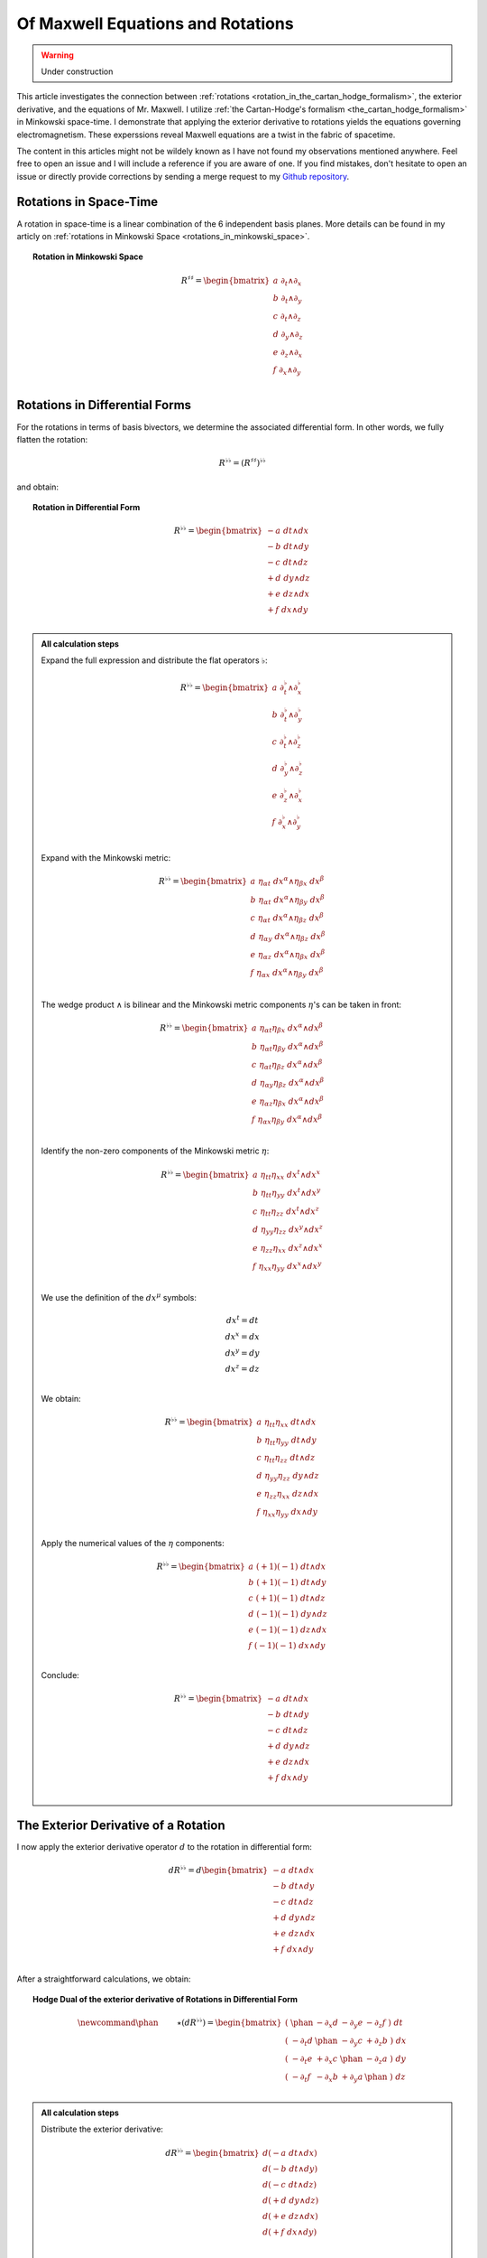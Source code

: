 Of Maxwell Equations and Rotations
==================================

.. rst-class:: custom-author

   by Stéphane Haussler

.. warning::

   Under construction

This article investigates the connection between :ref:`rotations
<rotation_in_the_cartan_hodge_formalism>`, the exterior derivative, and the
equations of Mr. Maxwell. I utilize :ref:`the Cartan-Hodge's formalism
<the_cartan_hodge_formalism>` in Minkowski space-time. I demonstrate that
applying the exterior derivative to rotations yields the equations governing
electromagnetism. These experssions reveal Maxwell equations are a twist in the
fabric of spacetime.

The content in this articles might not be wildely known as I have not found my
observations mentioned anywhere. Feel free to open an issue and I will include
a reference if you are aware of one. If you find mistakes, don't hesitate to
open an issue or directly provide corrections by sending a merge request to my
`Github repository <https://github.com/shaussler/TheoreticalUniverse/>`_.

Rotations in Space-Time
-----------------------

.. {{{

A rotation in space-time is a linear combination of the 6 independent basis
planes. More details can be found in my articly on :ref:`rotations in Minkowski
Space <rotations_in_minkowski_space>`.

.. topic:: Rotation in Minkowski Space

   .. math::

      \begin{equation}
      R^{♯♯}
      = \begin{bmatrix}
        a \; ∂_t ∧ ∂_x \\
        b \; ∂_t ∧ ∂_y \\
        c \; ∂_t ∧ ∂_z \\
        d \; ∂_y ∧ ∂_z \\
        e \; ∂_z ∧ ∂_x \\
        f \; ∂_x ∧ ∂_y \\
      \end{bmatrix}
      \end{equation}

.. }}}

Rotations in Differential Forms
-------------------------------

.. {{{

For the rotations in terms of basis bivectors, we determine the associated
differential form. In other words, we fully flatten the rotation:

.. math::

   \begin{equation}
   R^{♭♭} = (R^{♯♯})^{♭♭}
   \end{equation}

and obtain:

.. topic:: Rotation in Differential Form

   .. math::

      \begin{equation}
      R^{♭♭}
      =
      \begin{bmatrix}
        -a \; dt ∧ dx \\
        -b \; dt ∧ dy \\
        -c \; dt ∧ dz \\
        +d \; dy ∧ dz \\
        +e \; dz ∧ dx \\
        +f \; dx ∧ dy \\
      \end{bmatrix}
      \end{equation}

.. admonition:: All calculation steps
   :class: dropdown

   .. {{{

   Expand the full expression and distribute the flat operators :math:`♭`:

   .. math::

      \begin{equation}
      R^{♭♭} =
      \begin{bmatrix}
        a \; ∂_t^♭ ∧ ∂_x^♭ \\
        b \; ∂_t^♭ ∧ ∂_y^♭ \\
        c \; ∂_t^♭ ∧ ∂_z^♭ \\
        d \; ∂_y^♭ ∧ ∂_z^♭ \\
        e \; ∂_z^♭ ∧ ∂_x^♭ \\
        f \; ∂_x^♭ ∧ ∂_y^♭ \\
      \end{bmatrix}
      \end{equation}

   Expand with the Minkowski metric:

   .. math::

      \begin{equation}
      R^{♭♭}
      =
      \begin{bmatrix}
        a \; η_{αt} \; dx^α ∧ η_{βx} \; dx^β \\
        b \; η_{αt} \; dx^α ∧ η_{βy} \; dx^β \\
        c \; η_{αt} \; dx^α ∧ η_{βz} \; dx^β \\
        d \; η_{αy} \; dx^α ∧ η_{βz} \; dx^β \\
        e \; η_{αz} \; dx^α ∧ η_{βx} \; dx^β \\
        f \; η_{αx} \; dx^α ∧ η_{βy} \; dx^β \\
      \end{bmatrix}
      \end{equation}

   The wedge product :math:`∧` is bilinear and the Minkowski metric components
   :math:`η`'s can be taken in front:

   .. math::

      \begin{equation}
      R^{♭♭}
      =
      \begin{bmatrix}
        a \; η_{αt} η_{βx} \; dx^α ∧ dx^β \\
        b \; η_{αt} η_{βy} \; dx^α ∧ dx^β \\
        c \; η_{αt} η_{βz} \; dx^α ∧ dx^β \\
        d \; η_{αy} η_{βz} \; dx^α ∧ dx^β \\
        e \; η_{αz} η_{βx} \; dx^α ∧ dx^β \\
        f \; η_{αx} η_{βy} \; dx^α ∧ dx^β \\
      \end{bmatrix}
      \end{equation}

   Identify the non-zero components of the Minkowski metric :math:`η`:

   .. math::

      \begin{equation}
      R^{♭♭}
      =
      \begin{bmatrix}
        a \; η_{tt} η_{xx} \; dx^t ∧ dx^x \\
        b \; η_{tt} η_{yy} \; dx^t ∧ dx^y \\
        c \; η_{tt} η_{zz} \; dx^t ∧ dx^z \\
        d \; η_{yy} η_{zz} \; dx^y ∧ dx^z \\
        e \; η_{zz} η_{xx} \; dx^z ∧ dx^x \\
        f \; η_{xx} η_{yy} \; dx^x ∧ dx^y \\
      \end{bmatrix}
      \end{equation}

   We use the definition of the :math:`dx^μ` symbols:

   .. math::

      \begin{equation}
      \begin{matrix}
        dx^t = dt \\
        dx^x = dx \\
        dx^y = dy \\
        dx^z = dz \\
      \end{matrix}
      \end{equation}

   We obtain:

   .. math::

      \begin{equation}
      R^{♭♭}
      =
      \begin{bmatrix}
        a \; η_{tt} η_{xx} \; dt ∧ dx \\
        b \; η_{tt} η_{yy} \; dt ∧ dy \\
        c \; η_{tt} η_{zz} \; dt ∧ dz \\
        d \; η_{yy} η_{zz} \; dy ∧ dz \\
        e \; η_{zz} η_{xx} \; dz ∧ dx \\
        f \; η_{xx} η_{yy} \; dx ∧ dy \\
      \end{bmatrix}
      \end{equation}

   Apply the numerical values of the :math:`η` components:

   .. math::

      \begin{equation}
      R^{♭♭}
      =
      \begin{bmatrix}
        a \; (+1) (-1) \; dt ∧ dx \\
        b \; (+1) (-1) \; dt ∧ dy \\
        c \; (+1) (-1) \; dt ∧ dz \\
        d \; (-1) (-1) \; dy ∧ dz \\
        e \; (-1) (-1) \; dz ∧ dx \\
        f \; (-1) (-1) \; dx ∧ dy \\
      \end{bmatrix}
      \end{equation}

   Conclude:

   .. math::

      \begin{equation}
      R^{♭♭}
      =
      \begin{bmatrix}
        -a \; dt ∧ dx \\
        -b \; dt ∧ dy \\
        -c \; dt ∧ dz \\
        +d \; dy ∧ dz \\
        +e \; dz ∧ dx \\
        +f \; dx ∧ dy \\
      \end{bmatrix}
      \end{equation}

   .. }}}

.. }}}

The Exterior Derivative of a Rotation
-------------------------------------

.. {{{

I now apply the exterior derivative operator :math:`d` to the rotation in
differential form:

.. math::

   \begin{equation}
   dR^{♭♭} =
   d
   \begin{bmatrix}
     -a \; dt ∧ dx \\
     -b \; dt ∧ dy \\
     -c \; dt ∧ dz \\
     +d \; dy ∧ dz \\
     +e \; dz ∧ dx \\
     +f \; dx ∧ dy \\
   \end{bmatrix}
   \end{equation}

After a straightforward calculations, we obtain:

.. topic:: Hodge Dual of the exterior derivative of Rotations in Differential
   Form

   .. math::

      \begin{equation}\
      \newcommand{\phan}{\phantom{∂_m m}} % Phantom for alignment
      ⋆(dR^{♭♭}) =
      \begin{bmatrix}
        ( \; \phan   & - ∂_x d & - ∂_y e & - ∂_z f \; ) \; dt \\
        ( \; - ∂_t d & \phan   & - ∂_y c & + ∂_z b \; ) \; dx \\
        ( \; - ∂_t e & + ∂_x c & \phan   & - ∂_z a \; ) \; dy \\
        ( \; - ∂_t f & - ∂_x b & + ∂_y a & \phan   \; ) \; dz \\
      \end{bmatrix}
      \end{equation}

.. admonition:: All calculation steps
   :class: dropdown

   .. {{{

   Distribute the exterior derivative:

   .. math::

      \begin{equation}
      dR^{♭♭} =
      \begin{bmatrix}
        d(-a \; dt ∧ dx) \\
        d(-b \; dt ∧ dy) \\
        d(-c \; dt ∧ dz) \\
        d(+d \; dy ∧ dz) \\
        d(+e \; dz ∧ dx) \\
        d(+f \; dx ∧ dy) \\
      \end{bmatrix}
      \end{equation}

   Apply the exterior derivative:

   .. math::

      {\scriptsize
      \begin{equation}
      dR^{♭♭} =
      \begin{bmatrix}
                               &                          &  ∂_y (-a) \; dy ∧ dt ∧ dx & ∂_z (-a) \; dz ∧ dt ∧ dx \\
                               & ∂_x (-b) \; dx ∧ dt ∧ dy &                           & ∂_z (-b) \; dz ∧ dt ∧ dy \\
                               & ∂_x (-c) \; dx ∧ dt ∧ dz &  ∂_y (-c) \; dy ∧ dt ∧ dz &                          \\
      ∂_t (+d) \; dt ∧ dy ∧ dz & ∂_x (+d) \; dx ∧ dy ∧ dz &                           &                          \\
      ∂_t (+e) \; dt ∧ dz ∧ dx &                          &  ∂_y (+e) \; dy ∧ dz ∧ dx &                          \\
      ∂_t (+f) \; dt ∧ dx ∧ dy &                          &                           & ∂_z (+f) \; dz ∧ dx ∧ dy \\
      \end{bmatrix}
      \end{equation}
      }

   Reorder the wedge products:

   .. math::

      {\scriptsize
      \begin{equation}
      dR^{♭♭} =
      \begin{bmatrix}
                                 &                             & ∂_y (-a)(+1)\; dt ∧ dx ∧ dy & ∂_z (-a)(-1)\; dt ∧ dz ∧ dx \\
                                 & ∂_x (-b)(-1)\; dt ∧ dx ∧ dy &                             & ∂_z (-b)(+1)\; dt ∧ dy ∧ dz \\
                                 & ∂_x (-c)(+1)\; dt ∧ dz ∧ dx & ∂_y (-c)(-1)\; dt ∧ dy ∧ dz &                             \\
      ∂_t (+d)(+1)\; dt ∧ dy∧ dz & ∂_x (+d)(+1)\; dx ∧ dy ∧ dz &                             &                             \\
      ∂_t (+e)(+1)\; dt ∧ dz∧ dx &                             & ∂_y (+e)(+1)\; dx ∧ dy ∧ dz &                             \\
      ∂_t (+f)(+1)\; dt ∧ dx∧ dy &                             &                             & ∂_z (+f)(+1)\; dx ∧ dy ∧ dz \\
      \end{bmatrix}
      \end{equation}
      }

   Simplify:

   .. math::

      {\scriptsize
      \begin{equation}
      dR^{♭♭} =
      \begin{bmatrix}
                             &                         & ∂_y (-a)\; dt ∧ dx ∧ dy & ∂_z (+a)\; dt ∧ dz ∧ dx \\
                             & ∂_x (+b)\; dt ∧ dx ∧ dy &                         & ∂_z (-b)\; dt ∧ dy ∧ dz \\
                             & ∂_x (-c)\; dt ∧ dz ∧ dx & ∂_y (+c)\; dt ∧ dy ∧ dz &                         \\
      ∂_t (+d)\; dt ∧ dy∧ dz & ∂_x (+d)\; dx ∧ dy ∧ dz &                         &                         \\
      ∂_t (+e)\; dt ∧ dz∧ dx &                         & ∂_y (+e)\; dx ∧ dy ∧ dz &                         \\
      ∂_t (+f)\; dt ∧ dx∧ dy &                         &                         & ∂_z (+f)\; dx ∧ dy ∧ dz \\
      \end{bmatrix}
      \end{equation}
      }

   We gather the terms and reorder into columns choosing:

   * The first row with wedge products that do not contain :math:`dt`
   * The second row with wedge products that do not contain :math:`dx`
   * The third row with wedge products that do not contain :math:`dy`
   * The fourth row with wedge products that do not contain :math:`dz`

   The ordering is not strictly necessary, but merely :ref:`the free matrix
   representation <the_free_matrix_representation>` permits to gather the term
   in a manner that makes sense:

   .. math::

      \begin{equation}
      \newcommand{\phan}{\phantom{∂_m m}} % Phantom for alignment
      dR =
      \begin{bmatrix}
        ( \; \phan   & + ∂_x d & + ∂_y e & + ∂_z f \; ) \; dx^x ∧ dx^y ∧ dx^z \\
        ( \; + ∂_t d & \phan   & + ∂_y c & - ∂_z b \; ) \; dx^t ∧ dx^y ∧ dx^z \\
        ( \; + ∂_t e & - ∂_x c &   \phan & + ∂_z a \; ) \; dx^t ∧ dx^z ∧ dx^x \\
        ( \; + ∂_t f & + ∂_x b & - ∂_y a & \phan   \; ) \; dx^t ∧ dx^x ∧ dx^y \\
      \end{bmatrix}
      \end{equation}

   We can take the :ref:`Hodge dual <duality_in_minkowski_space>` to transform
   3-forms to 1-forms:

   .. math::

      \begin{equation}
      \newcommand{\phan}{\phantom{∂_m m}} % Phantom for alignment
      ⋆(dR) =
      \begin{bmatrix}
        ( \; \phan   & + ∂_x d & + ∂_y e & + ∂_z f \; ) \; (-dt) \\
        ( \; + ∂_t d & \phan   & + ∂_y c & - ∂_z b \; ) \; (-dx) \\
        ( \; + ∂_t e & - ∂_x c & \phan   & + ∂_z a \; ) \; (-dy) \\
        ( \; + ∂_t f & + ∂_x b & - ∂_y a & \phan   \; ) \; (-dz) \\
      \end{bmatrix}
      \end{equation}

   We finally obtain our final expression:

   .. math::

      \begin{equation}\
      \newcommand{\phan}{\phantom{∂_m m}} % Phantom for alignment
      ⋆(dR) =
      \begin{bmatrix}
        ( \; \phan   & - ∂_x d & - ∂_y e & - ∂_z f \; ) \; dt \\
        ( \; - ∂_t d & \phan   & - ∂_y c & + ∂_z b \; ) \; dx \\
        ( \; - ∂_t e & + ∂_x c & \phan   & - ∂_z a \; ) \; dy \\
        ( \; - ∂_t f & - ∂_x b & + ∂_y a & \phan   \; ) \; dz \\
      \end{bmatrix}
      \end{equation}

   .. }}}

.. }}}

The Exterior Derivative of the Hodge Dual of a Rotation
-------------------------------------------------------

.. {{{

I have shown above that a rotation in differential form is
expressed as:

.. math::

   \begin{equation}
   \newcommand{\+}{\phantom+}
   R^{♭♭}
   =
   \begin{bmatrix}
     -a \; dt ∧ dx \\
     -b \; dt ∧ dy \\
     -c \; dt ∧ dz \\
    \+d \; dy ∧ dz \\
    \+e \; dz ∧ dx \\
    \+f \; dx ∧ dy \\
   \end{bmatrix}
   \end{equation}

The hodge dual is:

.. topic:: Hodge Dual of a Rotation in Differential Form:

   .. math::

      \begin{equation}
      ⋆R^{♭♭}
      =
      \begin{bmatrix}
        a \; dy ∧ dz \\
        b \; dz ∧ dx \\
        c \; dx ∧ dy \\
        d \; dt ∧ dx \\
        e \; dt ∧ dy \\
        f \; dt ∧ dz \\
      \end{bmatrix}
      \end{equation}

.. admonition:: All calculation steps
   :class: dropdown

   .. {{{

   Take the hodge dual

   .. math::

      \begin{equation}
      \newcommand{\+}{\phantom+}
      ⋆R^{♭♭}
      = ⋆
      \begin{bmatrix}
        - a \; dt ∧ dx \\
        - b \; dt ∧ dy \\
        - c \; dt ∧ dz \\
       \+ d \; dy ∧ dz \\
       \+ e \; dz ∧ dx \\
       \+ f \; dx ∧ dy \\
      \end{bmatrix}
      \end{equation}

   Distribute the Hodge operator :math:`⋆`

   .. math::

      \begin{equation}
      \newcommand{\+}{\phantom+}
      ⋆R^{♭♭}
      =
      \begin{bmatrix}
        - a \; ⋆ (dt ∧ dx) \\
        - b \; ⋆ (dt ∧ dy) \\
        - c \; ⋆ (dt ∧ dz) \\
       \+ d \; ⋆ (dy ∧ dz) \\
       \+ e \; ⋆ (dz ∧ dx) \\
       \+ f \; ⋆ (dx ∧ dy) \\
      \end{bmatrix}
      \end{equation}

   Apply :ref:`the Hodge dual to the basis elements
   <duality_in_minkowski_space>`:

   .. math::

      \begin{equation}
      \newcommand{\+}{\phantom+}
      ⋆R^{♭♭}
      =
      \begin{bmatrix}
         - a \; (-1) \; dy ∧ dz \\
         - b \; (-1) \; dz ∧ dx \\
         - c \; (-1) \; dx ∧ dy \\
        \+ d \; (+1) \; dt ∧ dx \\
        \+ e \; (+1) \; dt ∧ dy \\
        \+ f \; (+1) \; dt ∧ dz \\
      \end{bmatrix}
      \end{equation}

   Conclude:

   .. math::

      \begin{equation}
      ⋆R^{♭♭}
      =
      \begin{bmatrix}
        a \; dy ∧ dz \\
        b \; dz ∧ dx \\
        c \; dx ∧ dy \\
        d \; dt ∧ dx \\
        e \; dt ∧ dy \\
        f \; dt ∧ dz \\
      \end{bmatrix}
      \end{equation}

   .. }}}

I now calculate the exterior derivative of the Hodge dual of a rotation in
differential form and we get:

.. topic:: Hodge Dual of the Exterior Derivative of the Hodge Dual of a
   Rotation

   .. math::

      \begin{equation}
      \newcommand{\_}{\phantom{∂_m m}} % Phantom for alignment
      ⋆d(⋆R^{♭♭})
      =
      \begin{bmatrix}
      (   \_    & - ∂_x a & - ∂_y b & - ∂_z c ) ⋆ dt \\
      ( - ∂_t a &   \_    & + ∂_y f & - ∂_z e ) ⋆ dx \\
      ( - ∂_t b & - ∂_x f &   \_    & + ∂_z d ) ⋆ dy \\
      ( - ∂_t c & + ∂_x e & - ∂_y d &   \_    ) ⋆ dz \\
      \end{bmatrix}
      \end{equation}

.. admonition:: All calculation steps
   :class: dropdown

   .. {{{

   Take the exterior derivative:

   .. math::

      \begin{equation}
      d(⋆R^{♭♭})
      =d
      \begin{bmatrix}
        a \; dy ∧ dz \\
        b \; dz ∧ dx \\
        c \; dx ∧ dy \\
        d \; dt ∧ dx \\
        e \; dt ∧ dy \\
        f \; dt ∧ dz \\
      \end{bmatrix}
      \end{equation}

   Distribute the exterior derivative:

   .. math::

      \begin{equation}
      d(⋆R^{♭♭})
      =
      \begin{bmatrix}
        d(a \; dy ∧ dz) \\
        d(b \; dz ∧ dx) \\
        d(c \; dx ∧ dy) \\
        d(d \; dt ∧ dx) \\
        d(e \; dt ∧ dy) \\
        d(f \; dt ∧ dz) \\
      \end{bmatrix}
      \end{equation}

   Apply:

   .. math::

      {\scriptsize
      \begin{equation}
      d(⋆R^{♭♭})
      =
      \begin{bmatrix}
       ∂_t (+a)\; dt ∧ dy ∧ dz) & ∂_x (+a)\; dx ∧ dy ∧ dz &                         &                         \\
       ∂_t (+b)\; dt ∧ dz ∧ dx) &                         & ∂_y (+b)\; dy ∧ dz ∧ dx &                         \\
       ∂_t (+c)\; dt ∧ dx ∧ dy) &                         &                         & ∂_z (+c)\; dz ∧ dx ∧ dy \\
                                &                         & ∂_y (+d)\; dy ∧ dt ∧ dx & ∂_z (+d)\; dz ∧ dt ∧ dx \\
                                & ∂_x (+e)\; dx ∧ dt ∧ dy &                         & ∂_z (+e)\; dz ∧ dt ∧ dy \\
                                & ∂_x (+f)\; dx ∧ dt ∧ dz & ∂_y (+f)\; dy ∧ dt ∧ dz &                         \\
      \end{bmatrix}
      \end{equation}
      }

   Reorder the 3-forms:

   .. math::

      {\scriptsize
      \begin{equation}
      d(⋆R^{♭♭})
      =
      \begin{bmatrix}
       ∂_t (+a)(+1)\; dt ∧ dy ∧ dz & ∂_x (+a)(+1)\; dx ∧ dy ∧ dz &                             &                             \\
       ∂_t (+b)(+1)\; dt ∧ dz ∧ dx &                             & ∂_y (+b)(+1)\; dx ∧ dy ∧ dz &                             \\
       ∂_t (+c)(+1)\; dt ∧ dx ∧ dy &                             &                             & ∂_z (+c)(+1)\; dx ∧ dy ∧ dz \\
                                   &                             & ∂_y (+d)(+1)\; dt ∧ dx ∧ dy & ∂_z (+d)(-1)\; dt ∧ dz ∧ dx \\
                                   & ∂_x (+e)(-1)\; dt ∧ dx ∧ dy &                             & ∂_z (+e)(+1)\; dt ∧ dy ∧ dz \\
                                   & ∂_x (+f)(+1)\; dt ∧ dz ∧ dx & ∂_y (+f)(-1)\; dt ∧ dy ∧ dz &                             \\
      \end{bmatrix}
      \end{equation}
      }

   Apply values:

   .. math::

      {\scriptsize
      \begin{equation}
      d(⋆R^{♭♭})
      =
      \begin{bmatrix}
       ∂_t (+a)\; dt ∧ dy ∧ dz & ∂_x (+a)\; dx ∧ dy ∧ dz &                         &                         \\
       ∂_t (+b)\; dt ∧ dz ∧ dx &                         & ∂_y (+b)\; dx ∧ dy ∧ dz &                         \\
       ∂_t (+c)\; dt ∧ dx ∧ dy &                         &                         & ∂_z (+c)\; dx ∧ dy ∧ dz \\
                               &                         & ∂_y (+d)\; dt ∧ dx ∧ dy & ∂_z (-d)\; dt ∧ dz ∧ dx \\
                               & ∂_x (-e)\; dt ∧ dx ∧ dy &                         & ∂_z (+e)\; dt ∧ dy ∧ dz \\
                               & ∂_x (+f)\; dt ∧ dz ∧ dx & ∂_y (-f)\; dt ∧ dy ∧ dz &                         \\
      \end{bmatrix}
      \end{equation}
      }

   We gather the terms and reorder into columns choosing:

   * The first row with wedge products that do not contain :math:`dt`
   * The second row with wedge products that do not contain :math:`dx`
   * The third row with wedge products that do not contain :math:`dy`
   * The fourth row with wedge products that do not contain :math:`dz`

   The ordering is not strictly necessary, but merely :ref:`the free matrix
   representation <the_free_matrix_representation>` permits to gather the term
   in a manner that makes sense:

   .. math::

      \begin{equation}
      \newcommand{\_}{\phantom{∂_m m}} % Phantom for alignment
      d(⋆R^{♭♭})
      =
      \begin{bmatrix}
      (   \_    + ∂_x a + ∂_y b + ∂_z c ) dx ∧ dy ∧ dz \\
      ( + ∂_t a   \_    - ∂_y f + ∂_z e ) dt ∧ dy ∧ dz \\
      ( + ∂_t b + ∂_x f   \_    - ∂_z d ) dt ∧ dz ∧ dx \\
      ( + ∂_t c - ∂_x e + ∂_y d   \_    ) dt ∧ dx ∧ dy \\
      \end{bmatrix}
      \end{equation}

   We can take the :ref:`Hodge dual <duality_in_minkowski_space>` to transform
   the 3-forms to 1-forms:

   .. math::

      \begin{equation}
      \newcommand{\_}{\phantom{∂_m m}} % Phantom for alignment
      ⋆d(⋆R^{♭♭})
      =
      \begin{bmatrix}
      (   \_    & + ∂_x a & + ∂_y b & + ∂_z c ) ⋆ dx ∧ dy ∧ dz \\
      ( + ∂_t a &   \_    & - ∂_y f & + ∂_z e ) ⋆ dt ∧ dy ∧ dz \\
      ( + ∂_t b & + ∂_x f &   \_    & - ∂_z d ) ⋆ dt ∧ dz ∧ dx \\
      ( + ∂_t c & - ∂_x e & + ∂_y d &   \_    ) ⋆ dt ∧ dx ∧ dy \\
      \end{bmatrix}
      \end{equation}

   Apply:

   .. math::

      \begin{equation}
      \newcommand{\_}{\phantom{∂_m m}} % Phantom for alignment
      ⋆d(⋆R^{♭♭})
      =
      \begin{bmatrix}
      (   \_    & + ∂_x a & + ∂_y b & + ∂_z c ) ⋆ - dt \\
      ( + ∂_t a &   \_    & - ∂_y f & + ∂_z e ) ⋆ - dx \\
      ( + ∂_t b & + ∂_x f &   \_    & - ∂_z d ) ⋆ - dy \\
      ( + ∂_t c & - ∂_x e & + ∂_y d &   \_    ) ⋆ - dz \\
      \end{bmatrix}
      \end{equation}

   Conclude:

   .. math::

      \begin{equation}
      \newcommand{\_}{\phantom{∂_m m}} % Phantom for alignment
      ⋆d(⋆R^{♭♭})
      =
      \begin{bmatrix}
      (   \_    & - ∂_x a & - ∂_y b & - ∂_z c ) ⋆ dt \\
      ( - ∂_t a &   \_    & + ∂_y f & - ∂_z e ) ⋆ dx \\
      ( - ∂_t b & - ∂_x f &   \_    & + ∂_z d ) ⋆ dy \\
      ( - ∂_t c & + ∂_x e & - ∂_y d &   \_    ) ⋆ dz \\
      \end{bmatrix}
      \end{equation}

   .. }}}

.. }}}

Identifying the Equations of Mr. Maxwell
----------------------------------------

.. {{{

In a :ref:`previous article
<deriving_the_faraday_tensor_from_the_1865_maxwell_equations>`, I :ref:`derived
from the 1865 Maxell equations the following form <the_ordered_equations>`:

.. math::

   \begin{equation}
   dR^{♭♭} =
   d
   \begin{bmatrix}
     -a \; dt ∧ dx \\
     -b \; dt ∧ dy \\
     -c \; dt ∧ dz \\
     +d \; dy ∧ dz \\
     +e \; dz ∧ dx \\
     +f \; dx ∧ dy \\
   \end{bmatrix}
   =
   d
   \begin{bmatrix}
     a \; dx ∧ dt \\
     b \; dy ∧ dt \\
     c \; dz ∧ dt \\
     d \; dy ∧ dz \\
     e \; dz ∧ dx \\
     f \; dx ∧ dy \\
   \end{bmatrix}
   \end{equation}

.. rubric:: Inhomogenous Maxwell equations

.. math::

   \begin{equation}
   \newcommand{\E}{\tilde{E}}
   \begin{matrix}
                & + ∂_x \E^x & + ∂_y \E^y & + ∂_z \E^z & = & + μ_0 c ρ \\
     + ∂_t \E^x &            & - ∂_y  B^z & + ∂_z  B^y & = & - μ_0 J^x \\
     + ∂_t \E^y & + ∂_x  B^z &            & - ∂_z  B^x & = & - μ_0 J^y \\
     + ∂_t \E^z & - ∂_x  B^y & + ∂_y  B^x &            & = & - μ_0 J^z \\
   \end{matrix}
   \end{equation}

.. math::

   \begin{equation}
   \newcommand{\_}{\phantom{∂_m m}} % Phantom for alignment
   ⋆d(⋆R^{♭♭})
   =
   \begin{bmatrix}
   (   \_    & - ∂_x a & - ∂_y b & - ∂_z c ) ⋆ dt \\
   ( - ∂_t a &   \_    & + ∂_y f & - ∂_z e ) ⋆ dx \\
   ( - ∂_t b & - ∂_x f &   \_    & + ∂_z d ) ⋆ dy \\
   ( - ∂_t c & + ∂_x e & - ∂_y d &   \_    ) ⋆ dz \\
   \end{bmatrix}
   \end{equation}

And we identify:

.. math::

   \begin{equation}
   \newcommand{\E}{\tilde{E}}
   \begin{matrix}
   \E^x = -a \\
   \E^y = -b \\
   \E^z = -c \\
    B^x = -d \\
    B^y = -e \\
    B^z = -f \\
   \end{matrix}
   \end{equation}

The Maxwell's equations are:

.. math::

   \begin{equation}
   \newcommand{\_}{\phantom{∂_m X^m}}
   \newcommand{\E}{\tilde{E}}
   \begin{bmatrix}
   (  \_       & + ∂_x \E^x & + ∂_y \E^y & + ∂_z \E^z) dt \\
   (+ ∂_t \E^x &   \_       & - ∂_y  B^z & + ∂_z  B^y) dx \\
   (+ ∂_t \E^y & + ∂_x  B^z &   \_       & - ∂_z  B^x) dy \\
   (+ ∂_t \E^z & - ∂_x  B^y & + ∂_y  B^x &   \_      ) dz \\
   \end{bmatrix}
   =
   \begin{bmatrix}
   + μ_0 c ρ \; dt \\
   - μ_0 J^x \; dx \\
   - μ_0 J^y \; dy \\
   - μ_0 J^z \; dz \\
   \end{bmatrix}
   \end{equation}

.. topic:: Electromagnetism is a Clockwise Twist in the Fabric of Spacetime

   .. math::

      \begin{equation}
      \newcommand{\E}{\tilde{E}}
      ⋆ d ⋆
      \begin{bmatrix}
        -\E^x \; dx ∧ dt \\
        -\E^y \; dy ∧ dt \\
        -\E^z \; dz ∧ dt \\
        - B^x \; dy ∧ dz \\
        - B^y \; dz ∧ dx \\
        - B^z \; dx ∧ dy \\
      \end{bmatrix}
      =
      \begin{bmatrix}
      + μ_0 c ρ \; dt \\
      - μ_0 J^x \; dx \\
      - μ_0 J^y \; dy \\
      - μ_0 J^z \; dz \\
      \end{bmatrix}
      \end{equation}

.. rubric:: Homogenous Maxwell equations

.. math::

   \begin{equation}
   \begin{matrix} \newcommand{\E}{\tilde{E}}
                & + ∂_x  B^x & + ∂_y  B^y & + ∂_z  B^z & = & 0 \\
     + ∂_t  B^x &            & + ∂_y \E^z & - ∂_z \E^y & = & 0 \\
     + ∂_t  B^y & - ∂_x \E^z &            & + ∂_z \E^x & = & 0 \\
     + ∂_t  B^z & + ∂_x \E^y & - ∂_y \E^x &            & = & 0 \\
   \end{matrix}
   \end{equation}

.. math::

   \begin{equation}\
   \newcommand{\phan}{\phantom{∂_m m}} % Phantom for alignment
   ⋆(dR^{♭♭}) =
   \begin{bmatrix}
     ( \; \phan   & - ∂_x d & - ∂_y e & - ∂_z f \; ) \; dt \\
     ( \; - ∂_t d & \phan   & - ∂_y c & + ∂_z b \; ) \; dx \\
     ( \; - ∂_t e & + ∂_x c & \phan   & - ∂_z a \; ) \; dy \\
     ( \; - ∂_t f & - ∂_x b & + ∂_y a & \phan   \; ) \; dz \\
   \end{bmatrix}
   \end{equation}

Wich were then written in the following matrix form.

.. math::

   \begin{equation}
   \newcommand{\Ex}{\tilde{E}^x}
   \newcommand{\Ey}{\tilde{E}^y}
   \newcommand{\Ez}{\tilde{E}^z}
   \newcommand{\Bx}{B^x}
   \newcommand{\By}{B^y}
   \newcommand{\Bz}{B^z}
   \begin{bmatrix}
           & + \Ex & + \Ey & + \Ez \\
     + \Ex &       & + \Bz & - \By \\
     + \Ey & - \Bz &       & + \Bx \\
     + \Ez & + \By & - \Bx &       \\
   \end{bmatrix}
   \end{equation}

.. math::

   \begin{equation}
   dR^{♭♭} =
   d
   \begin{bmatrix}
     -a \; dt ∧ dx \\
     -b \; dt ∧ dy \\
     -c \; dt ∧ dz \\
     +d \; dy ∧ dz \\
     +e \; dz ∧ dx \\
     +f \; dx ∧ dy \\
   \end{bmatrix}
   \end{equation}

.. }}}

